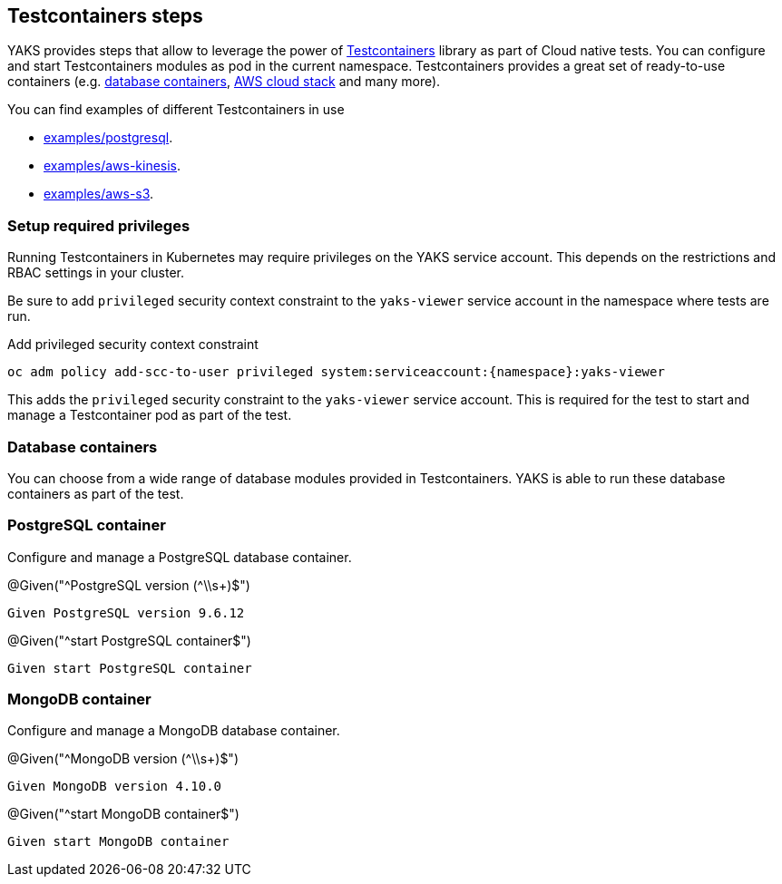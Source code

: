 [[steps-testcontainers]]
== Testcontainers steps

YAKS provides steps that allow to leverage the power of https://www.testcontainers.org/[Testcontainers] library as part of Cloud native tests.
You can configure and start Testcontainers modules as pod in the current namespace.
Testcontainers provides a great set of ready-to-use containers (e.g. https://www.testcontainers.org/modules/databases/[database containers], https://www.testcontainers.org/modules/localstack/[AWS cloud stack] and many more).

You can find examples of different Testcontainers in use

* xref:../../examples/postgresql/postgresql.feature[examples/postgresql].
* xref:../../examples/aws-kinesis/aws-kinesis.feature[examples/aws-kinesis].
* xref:../../examples/aws-s3/aws-s3.feature[examples/aws-s3].

[[testcontainer-priviledges]]
=== Setup required privileges

Running Testcontainers in Kubernetes may require privileges on the YAKS service account.
This depends on the restrictions and RBAC settings in your cluster.

Be sure to add `privileged` security context constraint to the `yaks-viewer` service account in the namespace where tests are run.

.Add privileged security context constraint
[source,bash]
----
oc adm policy add-scc-to-user privileged system:serviceaccount:{namespace}:yaks-viewer
----

This adds the `privileged` security constraint to the `yaks-viewer` service account.
This is required for the test to start and manage a Testcontainer pod as part of the test.

[[testcontainer-database]]
=== Database containers

You can choose from a wide range of database modules provided in Testcontainers.
YAKS is able to run these database containers as part of the test.

[[testcontainer-postgresql]]
=== PostgreSQL container

Configure and manage a PostgreSQL database container.

.@Given("^PostgreSQL version (^\\s+)$")
[source,gherkin]
----
Given PostgreSQL version 9.6.12
----

.@Given("^start PostgreSQL container$")
[source,gherkin]
----
Given start PostgreSQL container
----

[[testcontainer-mongodb]]
=== MongoDB container

Configure and manage a MongoDB database container.

.@Given("^MongoDB version (^\\s+)$")
[source,gherkin]
----
Given MongoDB version 4.10.0
----

.@Given("^start MongoDB container$")
[source,gherkin]
----
Given start MongoDB container
----
